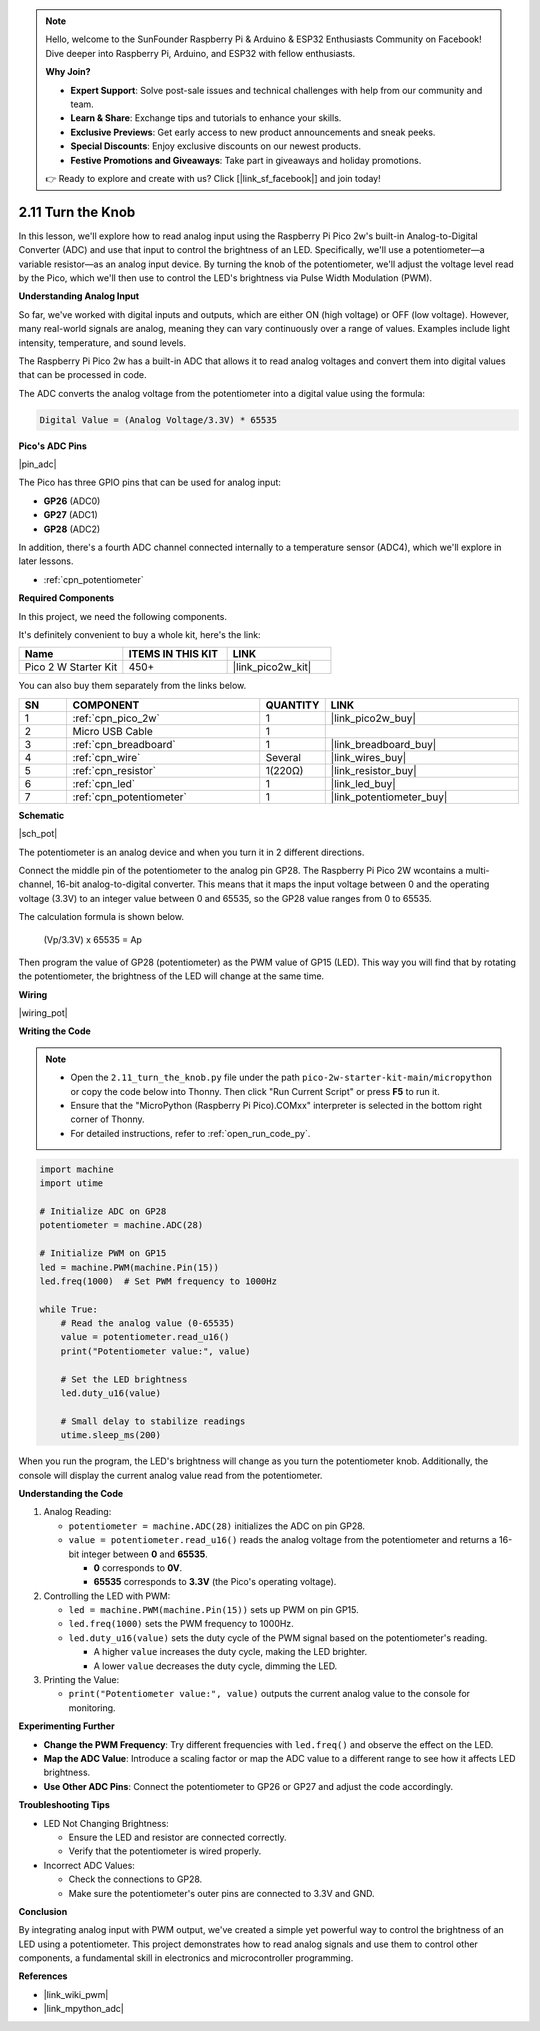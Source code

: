 .. note::

    Hello, welcome to the SunFounder Raspberry Pi & Arduino & ESP32 Enthusiasts Community on Facebook! Dive deeper into Raspberry Pi, Arduino, and ESP32 with fellow enthusiasts.

    **Why Join?**

    - **Expert Support**: Solve post-sale issues and technical challenges with help from our community and team.
    - **Learn & Share**: Exchange tips and tutorials to enhance your skills.
    - **Exclusive Previews**: Get early access to new product announcements and sneak peeks.
    - **Special Discounts**: Enjoy exclusive discounts on our newest products.
    - **Festive Promotions and Giveaways**: Take part in giveaways and holiday promotions.

    👉 Ready to explore and create with us? Click [|link_sf_facebook|] and join today!

.. _py_pot:

2.11 Turn the Knob
===========================

In this lesson, we'll explore how to read analog input using the Raspberry Pi Pico 2w's built-in Analog-to-Digital Converter (ADC) and use that input to control the brightness of an LED. Specifically, we'll use a potentiometer—a variable resistor—as an analog input device. By turning the knob of the potentiometer, we'll adjust the voltage level read by the Pico, which we'll then use to control the LED's brightness via Pulse Width Modulation (PWM).

**Understanding Analog Input**

So far, we've worked with digital inputs and outputs, which are either ON (high voltage) or OFF (low voltage). However, many real-world signals are analog, meaning they can vary continuously over a range of values. Examples include light intensity, temperature, and sound levels.

The Raspberry Pi Pico 2w has a built-in ADC that allows it to read analog voltages and convert them into digital values that can be processed in code.

The ADC converts the analog voltage from the potentiometer into a digital value using the formula:

.. code-block::

  Digital Value = (Analog Voltage/3.3V) * 65535


**Pico's ADC Pins**

|pin_adc|

The Pico has three GPIO pins that can be used for analog input:

* **GP26** (ADC0)
* **GP27** (ADC1)
* **GP28** (ADC2)

In addition, there's a fourth ADC channel connected internally to a temperature sensor (ADC4), which we'll explore in later lessons.

* :ref:`cpn_potentiometer`

**Required Components**

In this project, we need the following components. 

It's definitely convenient to buy a whole kit, here's the link: 

.. list-table::
    :widths: 20 20 20
    :header-rows: 1

    *   - Name	
        - ITEMS IN THIS KIT
        - LINK
    *   - Pico 2 W Starter Kit	
        - 450+
        - |link_pico2w_kit|

You can also buy them separately from the links below.


.. list-table::
    :widths: 5 20 5 20
    :header-rows: 1

    *   - SN
        - COMPONENT	
        - QUANTITY
        - LINK

    *   - 1
        - :ref:`cpn_pico_2w`
        - 1
        - |link_pico2w_buy|
    *   - 2
        - Micro USB Cable
        - 1
        - 
    *   - 3
        - :ref:`cpn_breadboard`
        - 1
        - |link_breadboard_buy|
    *   - 4
        - :ref:`cpn_wire`
        - Several
        - |link_wires_buy|
    *   - 5
        - :ref:`cpn_resistor`
        - 1(220Ω)
        - |link_resistor_buy|
    *   - 6
        - :ref:`cpn_led`
        - 1
        - |link_led_buy|
    *   - 7
        - :ref:`cpn_potentiometer`
        - 1
        - |link_potentiometer_buy|


**Schematic**

|sch_pot|

The potentiometer is an analog device and when you turn it in 2 different directions.

Connect the middle pin of the potentiometer to the analog pin GP28. The Raspberry Pi Pico 2W wcontains a multi-channel, 16-bit analog-to-digital converter. This means that it maps the input voltage between 0 and the operating voltage (3.3V) to an integer value between 0 and 65535, so the GP28 value ranges from 0 to 65535.

The calculation formula is shown below.

    (Vp/3.3V) x 65535 = Ap

Then program the value of GP28 (potentiometer) as the PWM value of GP15 (LED).
This way you will find that by rotating the potentiometer, the brightness of the LED will change at the same time.

**Wiring**



|wiring_pot|


**Writing the Code**

.. note::

  * Open the ``2.11_turn_the_knob.py`` file under the path ``pico-2w-starter-kit-main/micropython`` or copy the code below into Thonny. Then click "Run Current Script" or press **F5** to run it.
  * Ensure that the "MicroPython (Raspberry Pi Pico).COMxx" interpreter is selected in the bottom right corner of Thonny.
  * For detailed instructions, refer to :ref:`open_run_code_py`.

.. code-block:: python

  import machine
  import utime

  # Initialize ADC on GP28
  potentiometer = machine.ADC(28)

  # Initialize PWM on GP15
  led = machine.PWM(machine.Pin(15))
  led.freq(1000)  # Set PWM frequency to 1000Hz

  while True:
      # Read the analog value (0-65535)
      value = potentiometer.read_u16()
      print("Potentiometer value:", value)

      # Set the LED brightness
      led.duty_u16(value)

      # Small delay to stabilize readings
      utime.sleep_ms(200)

When you run the program, the LED's brightness will change as you turn the potentiometer knob. Additionally, the console will display the current analog value read from the potentiometer.

**Understanding the Code**

#. Analog Reading:

   * ``potentiometer = machine.ADC(28)`` initializes the ADC on pin GP28.
   * ``value = potentiometer.read_u16()`` reads the analog voltage from the potentiometer and returns a 16-bit integer between **0** and **65535**.
     
     * **0** corresponds to **0V**.
     * **65535** corresponds to **3.3V** (the Pico's operating voltage).

#. Controlling the LED with PWM:

   * ``led = machine.PWM(machine.Pin(15))`` sets up PWM on pin GP15.
   * ``led.freq(1000)`` sets the PWM frequency to 1000Hz.
   * ``led.duty_u16(value)`` sets the duty cycle of the PWM signal based on the potentiometer's reading.

     * A higher ``value`` increases the duty cycle, making the LED brighter.
     * A lower ``value`` decreases the duty cycle, dimming the LED.

#. Printing the Value:

   * ``print("Potentiometer value:", value)`` outputs the current analog value to the console for monitoring.


**Experimenting Further**

* **Change the PWM Frequency**: Try different frequencies with ``led.freq()`` and observe the effect on the LED.
  
* **Map the ADC Value**: Introduce a scaling factor or map the ADC value to a different range to see how it affects LED brightness.

* **Use Other ADC Pins**: Connect the potentiometer to GP26 or GP27 and adjust the code accordingly.

**Troubleshooting Tips**

* LED Not Changing Brightness:

  * Ensure the LED and resistor are connected correctly.
  * Verify that the potentiometer is wired properly.

* Incorrect ADC Values:

  * Check the connections to GP28.
  * Make sure the potentiometer's outer pins are connected to 3.3V and GND.

**Conclusion**

By integrating analog input with PWM output, we've created a simple yet powerful way to control the brightness of an LED using a potentiometer. This project demonstrates how to read analog signals and use them to control other components, a fundamental skill in electronics and microcontroller programming.

**References**

* |link_wiki_pwm|
* |link_mpython_adc|